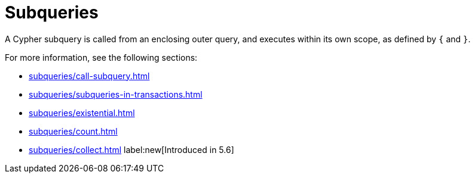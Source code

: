= Subqueries
:description: Overview page for the Cypher subqueries.

A Cypher subquery is called from an enclosing outer query, and executes within its own scope, as defined by `{` and `}`.

For more information, see the following sections:

* xref:subqueries/call-subquery.adoc[]
* xref:subqueries/subqueries-in-transactions.adoc[]
* xref:subqueries/existential.adoc[]
* xref:subqueries/count.adoc[]
* xref:subqueries/collect.adoc[] label:new[Introduced in 5.6]
